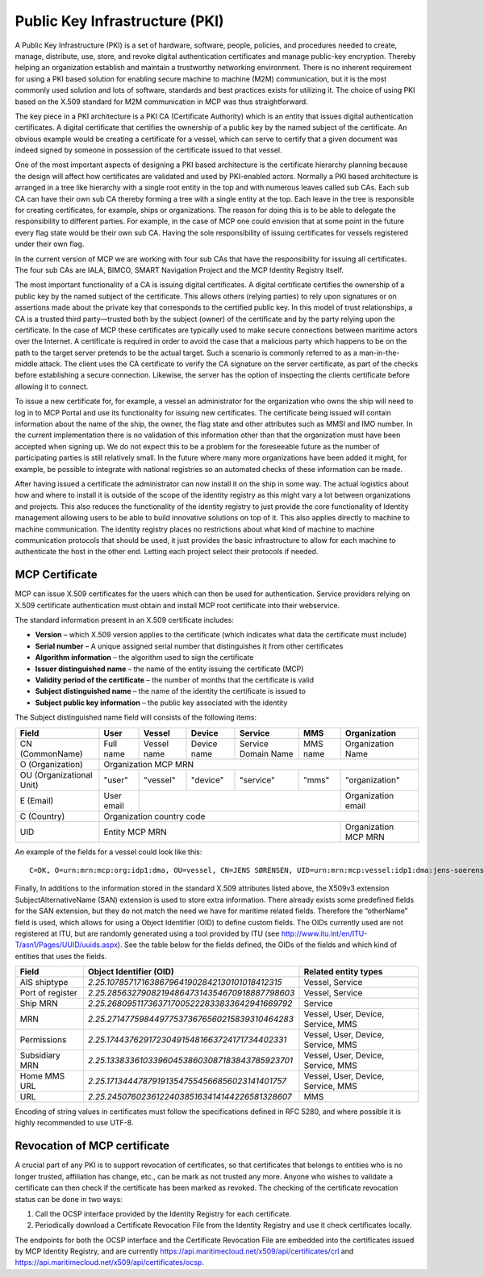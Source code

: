 Public Key Infrastructure (PKI)
===============================
A Public Key Infrastructure (PKI) is a set of hardware, software, people, policies, and procedures needed to create, manage, distribute, use, store, and revoke digital authentication certificates and manage public-key encryption. Thereby helping an organization establish and maintain a trustworthy networking environment. There is no inherent requirement for using a PKI based solution for enabling secure machine to machine (M2M) communication, but it is the most commonly used solution and lots of software, standards and best practices exists for utilizing it. The choice of using PKI based on the X.509 standard for M2M communication in MCP was thus straightforward.

The key piece in a PKI architecture is a PKI CA (Certificate Authority) which is an entity that issues digital authentication certificates. A digital certificate that certifies the ownership of a public key by the named subject of the certificate. An obvious example would be creating a certificate for a vessel, which can serve to certify that a given document was indeed signed by someone in possession of the certificate issued to that vessel.

One of the most important aspects of designing a PKI based architecture is the certificate hierarchy planning because the design will affect how certificates are validated and used by PKI-enabled actors. Normally a PKI based architecture is arranged in a tree like hierarchy with a single root entity in the top and with numerous leaves called sub CAs. Each sub CA can have their own sub CA thereby forming a tree with a single entity at the top. Each leave in the tree is responsible for creating certificates, for example, ships or organizations. The reason for doing this is to be able to delegate the responsibility to different parties. For example, in the case of MCP one could envision that at some point in the future every flag state would be their own sub CA. Having the sole responsibility of issuing certificates for vessels registered under their own flag.

.. image:: _static/image/pki_hierarchy.png
    :align: center
    :alt: PKI hierarchy

In the current version of MCP we are working with four sub CAs that have the responsibility for issuing all certificates. The four sub CAs are IALA, BIMCO, SMART Navigation Project and the MCP Identity Registry itself.

The most important functionality of a CA is issuing digital certificates. A digital certificate certifies the ownership of a public key by the named subject of the certificate. This allows others (relying parties) to rely upon signatures or on assertions made about the private key that corresponds to the certified public key. In this model of trust relationships, a CA is a trusted third party—trusted both by the subject (owner) of the certificate and by the party relying upon the certificate. In the case of MCP these certificates are typically used to make secure connections between maritime actors over the Internet. A certificate is required in order to avoid the case that a malicious party which happens to be on the path to the target server pretends to be the actual target. Such a scenario is commonly referred to as a man-in-the-middle attack. The client uses the CA certificate to verify the CA signature on the server certificate, as part of the checks before establishing a secure connection. Likewise, the server has the option of inspecting the clients certificate before allowing it to connect.

To issue a new certificate for, for example, a vessel an administrator for the organization who owns the ship will need to log in to MCP Portal and use its functionality for issuing new certificates. The certificate being issued will contain information about the name of the ship, the owner, the flag state and other attributes such as MMSI and IMO number. In the current implementation there is no validation of this information other than that the organization must have been accepted when signing up. We do not expect this to be a problem for the foreseeable future as the number of participating parties is still relatively small. In the future where many more organizations have been added it might, for example, be possible to integrate with national registries so an automated checks of these information can be made.

After having issued a certificate the administrator can now install it on the ship in some way. The actual logistics about how and where to install it is outside of the scope of the identity registry as this might vary a lot between organizations and projects. This also reduces the functionality of the identity registry to just provide the core functionality of Identity management allowing users to be able to build innovative solutions on top of it. This also applies directly to machine to machine communication. The identity registry places no restrictions about what kind of machine to machine communication protocols that should be used, it just provides the basic infrastructure to allow for each machine to authenticate the host in the other end. Letting each project select their protocols if needed.

MCP Certificate
---------------
MCP can issue X.509 certificates for the users which can then be used for authentication. Service providers relying on X.509 certificate authentication must obtain and install MCP root certificate into their webservice.

The standard information present in an X.509 certificate includes:

* **Version** – which X.509 version applies to the certificate (which indicates what data the certificate must include)

* **Serial number** – A unique assigned serial number that distinguishes it from other certificates

* **Algorithm information** – the algorithm used to sign the certificate

* **Issuer distinguished name** – the name of the entity issuing the certificate (MCP)

* **Validity period of the certificate** – the number of months that the certificate is valid

* **Subject distinguished name** – the name of the identity the certificate is issued to

* **Subject public key information** – the public key associated with the identity

The Subject distinguished name field will consists of the following items:

+------------------------+----------+-----------+-----------+-------------------+--------+--------------------+
| Field                  | User     | Vessel    | Device    | Service           | MMS    | Organization       |
+========================+==========+===========+===========+===================+========+====================+
|CN (CommonName)         |Full name |Vessel name|Device name|Service Domain Name|MMS name|Organization Name   |
+------------------------+----------+-----------+-----------+-------------------+--------+--------------------+
|O (Organization)        |                            Organization MCP MRN                                    |
+------------------------+----------+-----------+-----------+-------------------+--------+--------------------+
|OU (Organizational Unit)|"user"    |"vessel"   |"device"   |"service"          |"mms"   |"organization"      |
+------------------------+----------+-----------+-----------+-------------------+--------+--------------------+
|E (Email)               |User email|                                                    |Organization email  |
+------------------------+----------+-----------+-----------+-------------------+--------+--------------------+
|C (Country)             |                             Organization country code                              |
+------------------------+----------+-----------+-----------+-------------------+--------+--------------------+
|UID                     |                          Entity MCP MRN                       |Organization MCP MRN|
+------------------------+----------+-----------+-----------+-------------------+--------+--------------------+

An example of the fields for a vessel could look like this::

  C=DK, O=urn:mrn:mcp:org:idp1:dma, OU=vessel, CN=JENS SØRENSEN, UID=urn:mrn:mcp:vessel:idp1:dma:jens-soerensen

Finally, In additions to the information stored in the standard X.509 attributes listed above, the X509v3 extension SubjectAlternativeName (SAN) extension is used to store extra information. There already exists some predefined fields for the SAN extension, but they do not match the need we have for maritime related fields. Therefore the “otherName” field is used, which allows for using a Object Identifier (OID) to define custom fields. The OIDs currently used are not registered at ITU, but are randomly generated using a tool provided by ITU (see http://www.itu.int/en/ITU-T/asn1/Pages/UUID/uuids.aspx). See the table below for the fields defined, the OIDs of the fields and which kind of entities that uses the fields.

+-----------------+------------------------------------------------+---------------------------------------+
| Field           | Object Identifier (OID)                        | Related entity types                  |
+=================+================================================+=======================================+
| AIS shiptype    |`2.25.107857171638679641902842130101018412315`  | Vessel, Service                       |
+-----------------+------------------------------------------------+---------------------------------------+
| Port of register|`2.25.285632790821948647314354670918887798603`  | Vessel, Service                       |
+-----------------+------------------------------------------------+---------------------------------------+
| Ship MRN        |`2.25.268095117363717005222833833642941669792`  | Service                               |
+-----------------+------------------------------------------------+---------------------------------------+
| MRN             |`2.25.271477598449775373676560215839310464283`  | Vessel, User, Device, Service, MMS    |
+-----------------+------------------------------------------------+---------------------------------------+
| Permissions     |`2.25.174437629172304915481663724171734402331`  | Vessel, User, Device, Service, MMS    |
+-----------------+------------------------------------------------+---------------------------------------+
| Subsidiary MRN  |`2.25.133833610339604538603087183843785923701`  | Vessel, User, Device, Service, MMS    |
+-----------------+------------------------------------------------+---------------------------------------+
| Home MMS URL    |`2.25.171344478791913547554566856023141401757`  | Vessel, User, Device, Service, MMS    |
+-----------------+------------------------------------------------+---------------------------------------+
| URL             |`2.25.245076023612240385163414144226581328607`  | MMS                                   |
+-----------------+------------------------------------------------+---------------------------------------+

Encoding of string values in certificates must follow the specifications defined in RFC 5280, and where possible it is highly recommended to use UTF-8.

Revocation of MCP certificate
------------------------------
A crucial part of any PKI is to support revocation of certificates, so that certificates that belongs to entities who is no longer trusted, affiliation has change, etc., can be mark as not trusted any more. Anyone who wishes to validate a certificate can then check if the certificate has been marked as revoked. The checking of the certificate revocation status can be done in two ways:

1. Call the OCSP interface provided by the Identity Registry for each certificate.
2. Periodically download a Certificate Revocation File from the Identity Registry and use it check certificates locally.

The endpoints for both the OCSP interface and the Certificate Revocation File are embedded into the certificates issued by MCP Identity Registry, and are currently https://api.maritimecloud.net/x509/api/certificates/crl and https://api.maritimecloud.net/x509/api/certificates/ocsp.
